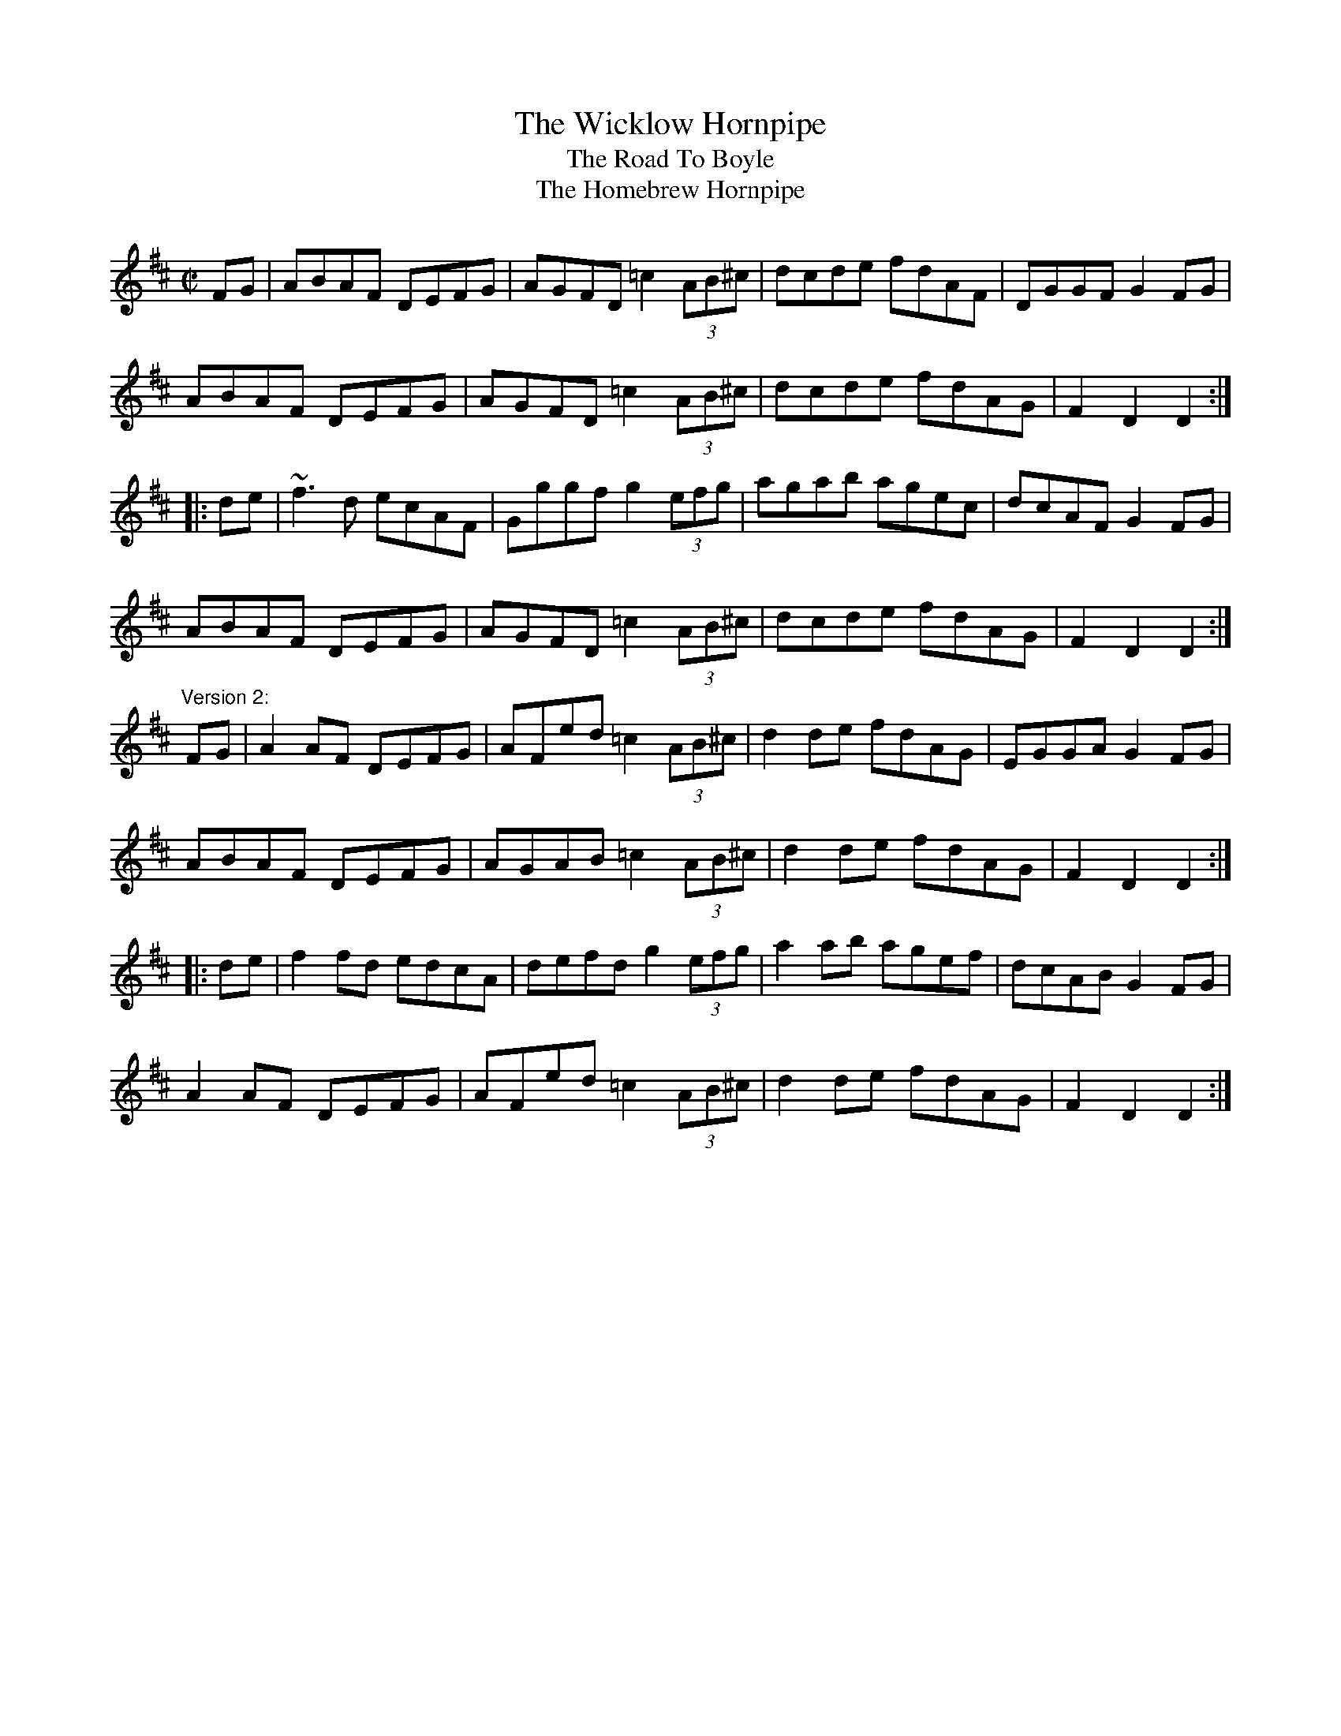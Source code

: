 X: 1
T:Wicklow Hornpipe, The
T:Road To Boyle, The
T:Homebrew Hornpipe, The
R:hornpipe
N:Bar 4 also played |DG~G2 DGGB|
D:John Williams
Z:id:hn-hornpipe-51
M:C|
K:D
FG|ABAF DEFG|AGFD =c2 (3AB^c|dcde fdAF|DGGF G2FG|
ABAF DEFG|AGFD =c2 (3AB^c|dcde fdAG|F2D2 D2:|
|:de|~f3d ecAF|Gggf g2 (3efg|agab agec|dcAF G2FG|
ABAF DEFG|AGFD =c2 (3AB^c|dcde fdAG|F2D2 D2:|
"Version 2:"
FG|A2AF DEFG|AFed =c2 (3AB^c|d2de fdAG|EGGA G2FG|
ABAF DEFG|AGAB =c2 (3AB^c|d2de fdAG|F2D2 D2:|
|:de|f2fd edcA|defd g2 (3efg|a2ab agef|dcAB G2FG|
A2AF DEFG|AFed =c2 (3AB^c|d2de fdAG|F2D2 D2:|
